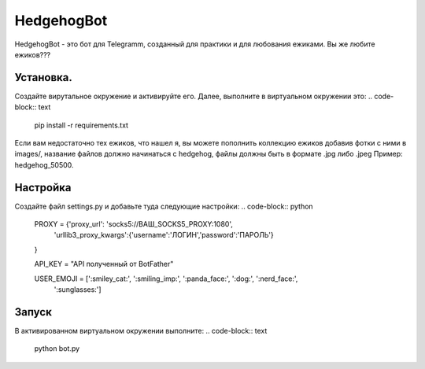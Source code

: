 HedgehogBot
===========

HedgehogBot - это бот для Telegramm, созданный для практики и для любования ежиками. Вы же любите ежиков???

Установка.
----------
Создайте вирутальное окружение и активируйте его. Далее, выполните в виртуальном окружении это:
.. code-block:: text
    pip install -r requirements.txt

Если вам недостаточно тех ежиков, что нашел я, вы можете пополнить коллекцию ежиков добавив фотки с ними в images/, название файлов должно начинаться с hedgehog, файлы должны быть в формате .jpg либо .jpeg Пример: hedgehog_50500.

Настройка
----------
Создайте файл settings.py и добавьте туда следующие настройки:
.. code-block:: python
    PROXY = {'proxy_url': 'socks5://ВАШ_SOCKS5_PROXY:1080',
            'urllib3_proxy_kwargs':{'username':'ЛОГИН','password':'ПАРОЛЬ'}
    }

    API_KEY = "API полученный от BotFather"

    USER_EMOJI = [':smiley_cat:', ':smiling_imp:', ':panda_face:', ':dog:', ':nerd_face:', 
                ':sunglasses:']

Запуск
------
В активированном виртуальном окружении выполните:
.. code-block:: text
    python bot.py
